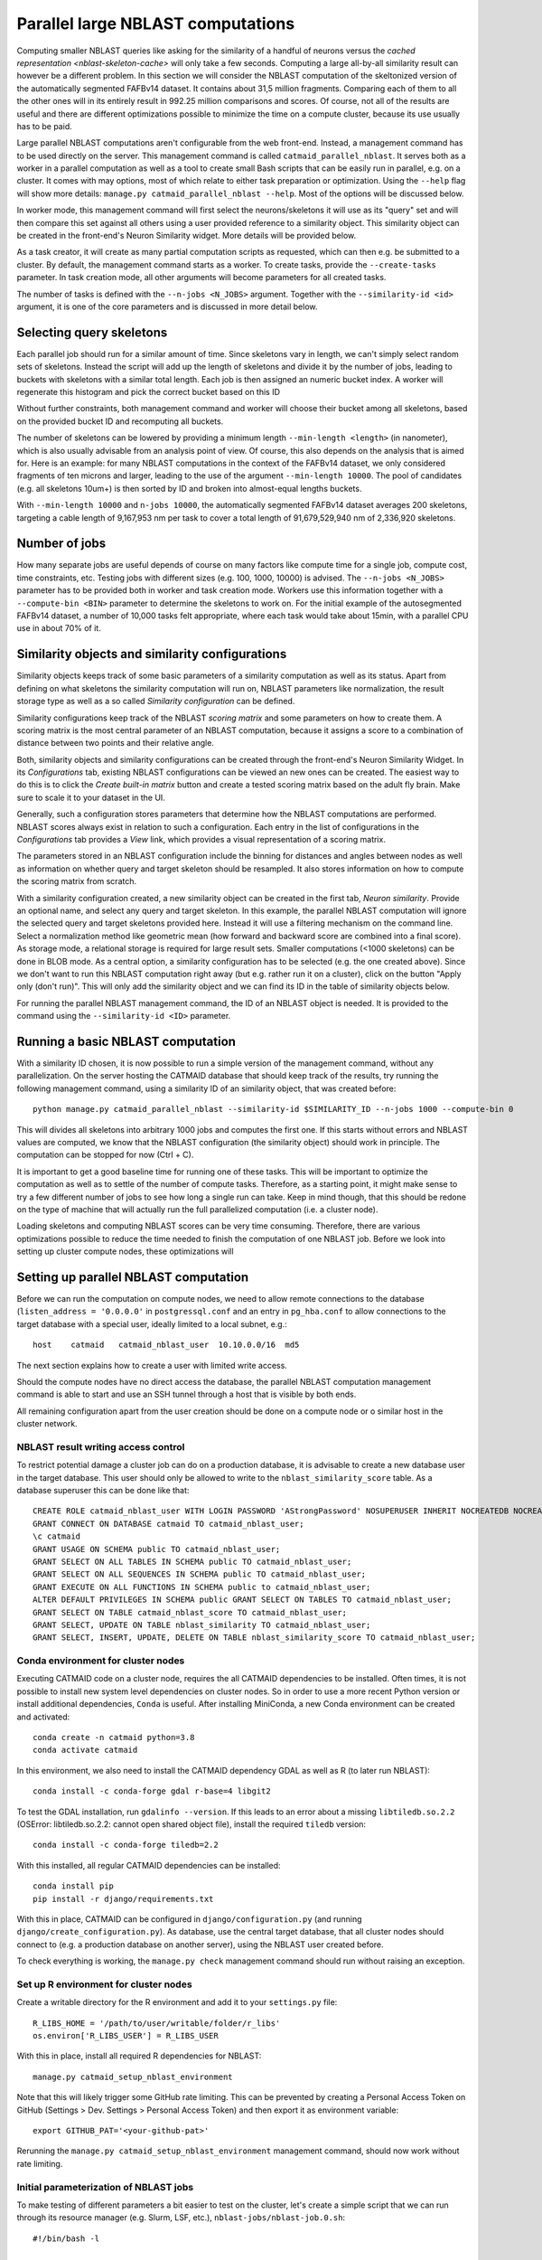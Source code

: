 .. _parallel-nblast:

Parallel large NBLAST computations
==================================

Computing smaller NBLAST queries like asking for the similarity of a handful of
neurons versus the `cached representation <nblast-skeleton-cache>` will only
take a few seconds. Computing a large all-by-all similarity result can however
be a different problem. In this section we will consider the NBLAST computation
of the skeltonized version of the automatically segmented FAFBv14 dataset. It
contains about 31,5 million fragments. Comparing each of them to all the other
ones will in its entirely result in 992.25 million comparisons and scores. Of
course, not all of the results are useful and there are different optimizations
possible to minimize the time on a compute cluster, because its use usually has
to be paid.

Large parallel NBLAST computations aren't configurable from the web front-end.
Instead, a management command has to be used directly on the server. This
management command is called ``catmaid_parallel_nblast``. It serves both as a
worker in a parallel computation as well as a tool to create small Bash scripts
that can be easily run in parallel, e.g. on a cluster. It comes with may options,
most of which relate to either task preparation or optimization. Using the
``--help`` flag will show more details: ``manage.py catmaid_parallel_nblast
--help``. Most of the options will be discussed below.

In worker mode, this management command will first select the neurons/skeletons
it will use as its "query" set and will then compare this set against all others
using a user provided reference to a similarity object. This similarity object
can be created in the front-end's Neuron Similarity widget. More details will be
provided below.

As a task creator, it will create as many partial computation scripts as
requested, which can then e.g. be submitted to a cluster. By default, the
management command starts as a worker. To create tasks, provide the
``--create-tasks`` parameter. In task creation mode, all other arguments will
become parameters for all created tasks.

The number of tasks is defined with the ``--n-jobs <N_JOBS>`` argument. Together
with the ``--similarity-id <id>`` argument, it is one of the core parameters and
is discussed in more detail below.

Selecting query skeletons
-------------------------

Each parallel job should run for a similar amount of time. Since skeletons vary
in length, we can't simply select random sets of skeletons. Instead the script
will add up the length of skeletons and divide it by the number of jobs, leading
to buckets with skeletons with a similar total length. Each job is then assigned
an numeric bucket index. A worker will regenerate this histogram and pick the
correct bucket based on this ID

Without further constraints, both management command and worker will choose
their bucket among all skeletons, based on the provided bucket ID and
recomputing all buckets.

The number of skeletons can be lowered by providing a minimum length
``--min-length <length>`` (in nanometer), which is also usually advisable from
an analysis point of view. Of course, this also depends on the analysis that is
aimed for. Here is an example: for many NBLAST computations in the context of
the FAFBv14 dataset, we only considered fragments of ten microns and larger,
leading to the use of the argument ``--min-length 10000``. The pool of
candidates (e.g. all skeletons 10um+) is then sorted by ID and broken into
almost-equal lengths buckets.

With ``--min-length 10000`` and ``n-jobs 10000``, the automatically segmented
FAFBv14 dataset averages 200 skeletons, targeting a cable length of 9,167,953 nm
per task to cover a total length of 91,679,529,940 nm of 2,336,920 skeletons.

Number of jobs
--------------

How many separate jobs are useful depends of course on many factors like compute
time for a single job, compute cost, time constraints, etc. Testing jobs with
different sizes (e.g. 100, 1000, 10000) is advised. The ``--n-jobs <N_JOBS>``
parameter has to be provided both in worker and task creation mode. Workers use
this information together with a ``--compute-bin <BIN>`` parameter to determine
the skeletons to work on. For the initial example of the autosegmented FAFBv14
dataset, a number of 10,000 tasks felt appropriate, where each task would take
about 15min, with a parallel CPU use in about 70% of it.

Similarity objects and similarity configurations
------------------------------------------------

Similarity objects keeps track of some basic parameters of a similarity
computation as well as its status. Apart from defining on what skeletons the
similarity computation will run on, NBLAST parameters like normalization, the
result storage type as well as a so called *Similarity configuration* can be
defined.

Similarity configurations keep track of the NBLAST *scoring matrix* and some
parameters on how to create them. A scoring matrix is the most central parameter
of an NBLAST computation, because it assigns a score to a combination of
distance between two points and their relative angle.

Both, similarity objects and similarity configurations can be created through
the front-end's Neuron Similarity Widget. In its *Configurations* tab, existing
NBLAST configurations can be viewed an new ones can be created. The easiest way
to do this is to click the *Create built-in matrix* button and create a tested
scoring matrix based on the adult fly brain. Make sure to scale it to your
dataset in the UI.

Generally, such a configuration stores parameters that determine how the NBLAST
computations are performed. NBLAST scores always exist in relation to such a
configuration. Each entry in the list of configurations in the *Configurations*
tab provides a *View* link, which provides a visual representation of a scoring
matrix.

The parameters stored in an NBLAST configuration include the binning for
distances and angles between nodes as well as information on whether query and
target skeleton should be resampled. It also stores information on how to
compute the scoring matrix from scratch.

With a similarity configuration created, a new similarity object can be created
in the first tab, *Neuron similarity*. Provide an optional name, and select any
query and target skeleton. In this example, the parallel NBLAST computation will
ignore the selected query and target skeletons provided here. Instead it will
use a filtering mechanism on the command line. Select a normalization method
like geometric mean (how forward and backward score are combined into a final
score). As storage mode, a relational storage is required for large result sets.
Smaller computations (<1000 skeletons) can be done in BLOB mode. As a central
option, a similarity configuration has to be selected (e.g. the one created
above). Since we don't want to run this NBLAST computation right away (but
e.g. rather run it on a cluster), click on the button "Apply only (don't run)".
This will only add the similarity object and we can find its ID in the table of
similarity objects below.

For running the parallel NBLAST management command, the ID of an NBLAST
object is needed. It is provided to the command using the
``--similarity-id <ID>`` parameter.

Running a basic NBLAST computation
----------------------------------

With a similarity ID chosen, it is now possible to run a simple version of the
management command, without any parallelization. On the server hosting the
CATMAID database that should keep track of the results, try running the
following management command, using a similarity ID of an similarity object,
that was created before::

  python manage.py catmaid_parallel_nblast --similarity-id $SIMILARITY_ID --n-jobs 1000 --compute-bin 0

This will divides all skeletons into arbitrary 1000 jobs and computes the
first one. If this starts without errors and NBLAST values are computed, we know
that the NBLAST configuration (the similarity object) should work in principle.
The computation can be stopped for now (Ctrl + C).

It is important to get a good baseline time for running one of these tasks. This
will be important to optimize the computation as well as to settle of the number
of compute tasks. Therefore, as a starting point, it might make sense to try a
few different number of jobs to see how long a single run can take. Keep in mind
though, that this should be redone on the type of machine that will actually run
the full parallelized computation (i.e. a cluster node).

Loading skeletons and computing NBLAST scores can be very time consuming.
Therefore, there are various optimizations possible to reduce the time needed to
finish the computation of one NBLAST job. Before we look into setting up cluster
compute nodes, these optimizations will

Setting up parallel NBLAST computation
--------------------------------------

Before we can run the computation on compute nodes, we need to allow remote
connections to the database (``listen_address = '0.0.0.0'`` in
``postgressql.conf`` and an entry in ``pg_hba.conf`` to allow connections to the
target database with a special user, ideally limited to a local subnet, e.g.::

  host    catmaid   catmaid_nblast_user  10.10.0.0/16  md5

The next section explains how to create a user with limited write access.

Should the compute nodes have no direct access the database, the parallel NBLAST
computation management command is able to start and use an SSH tunnel through a
host that is visible by both ends.

All remaining configuration apart from the user creation should be done on a
compute node or o similar host in the cluster network.

NBLAST result writing access control
~~~~~~~~~~~~~~~~~~~~~~~~~~~~~~~~~~~~

To restrict potential damage a cluster job can do on a production database, it
is advisable to create a new database user in the target database. This user
should only be allowed to write to the ``nblast_similarity_score`` table. As a
database superuser this can be done like that::

  CREATE ROLE catmaid_nblast_user WITH LOGIN PASSWORD 'AStrongPassword' NOSUPERUSER INHERIT NOCREATEDB NOCREATEROLE NOREPLICATION VALID UNTIL 'infinity';
  GRANT CONNECT ON DATABASE catmaid TO catmaid_nblast_user;
  \c catmaid
  GRANT USAGE ON SCHEMA public TO catmaid_nblast_user;
  GRANT SELECT ON ALL TABLES IN SCHEMA public TO catmaid_nblast_user;
  GRANT SELECT ON ALL SEQUENCES IN SCHEMA public TO catmaid_nblast_user;
  GRANT EXECUTE ON ALL FUNCTIONS IN SCHEMA public to catmaid_nblast_user;
  ALTER DEFAULT PRIVILEGES IN SCHEMA public GRANT SELECT ON TABLES TO catmaid_nblast_user;
  GRANT SELECT ON TABLE catmaid_nblast_score TO catmaid_nblast_user;
  GRANT SELECT, UPDATE ON TABLE nblast_similarity TO catmaid_nblast_user;
  GRANT SELECT, INSERT, UPDATE, DELETE ON TABLE nblast_similarity_score TO catmaid_nblast_user;

Conda environment for cluster nodes
~~~~~~~~~~~~~~~~~~~~~~~~~~~~~~~~~~~

Executing CATMAID code on a cluster node, requires the all CATMAID dependencies
to be installed. Often times, it is not possible to install new system level
dependencies on cluster nodes. So in order to use a more recent Python version
or install additional dependencies, ``Conda`` is useful. After installing
MiniConda, a new Conda environment can be created and activated::

  conda create -n catmaid python=3.8
  conda activate catmaid

In this environment, we also need to install the CATMAID dependency GDAL as well
as R (to later run NBLAST)::

  conda install -c conda-forge gdal r-base=4 libgit2

To test the GDAL installation, run ``gdalinfo --version``. If this leads to an
error about a missing ``libtiledb.so.2.2`` (OSError: libtiledb.so.2.2: cannot
open shared object file), install the required ``tiledb`` version::

  conda install -c conda-forge tiledb=2.2

With this installed, all regular CATMAID dependencies can be installed::

  conda install pip
  pip install -r django/requirements.txt

With this in place, CATMAID can be configured in ``django/configuration.py``
(and running ``django/create_configuration.py``). As database, use the central
target database, that all cluster nodes should connect to (e.g. a production
database on another server), using the NBLAST user created before.

To check everything is working, the ``manage.py check`` management command
should run without raising an exception.

Set up R environment for cluster nodes
~~~~~~~~~~~~~~~~~~~~~~~~~~~~~~~~~~~~~~

Create a writable directory for the R environment and add it to your
``settings.py`` file::

  R_LIBS_HOME = '/path/to/user/writable/folder/r_libs'
  os.environ['R_LIBS_USER'] = R_LIBS_USER

With this in place, install all required R dependencies for NBLAST::

  manage.py catmaid_setup_nblast_environment

Note that this will likely trigger some GitHub rate limiting. This can be
prevented by creating a Personal Access Token on GitHub (Settings > Dev.
Settings > Personal Access Token) and then export it as environment variable::

  export GITHUB_PAT='<your-github-pat>'

Rerunning the ``manage.py catmaid_setup_nblast_environment`` management command,
should now work without rate limiting.

Initial parameterization of NBLAST jobs
~~~~~~~~~~~~~~~~~~~~~~~~~~~~~~~~~~~~~~~

To make testing of different parameters a bit easier to test on the cluster,
let's create a simple script that we can run through its resource manager (e.g.
Slurm, LSF, etc.), ``nblast-jobs/nblast-job.0.sh``::

  #!/bin/bash -l

  conda activate catmaid

  function finish {
    echo "Exit"
    conda deactivate
  }
  trap finish EXIT

  date;hostname;pwd
  python manage.py catmaid_parallel_nblast --similarity-id <SIMILARITY_ID> --n-jobs 1000 --compute-bin 0
  date

This will activate the already prepared Conda environment, run the first of 1000
compute jobs.

Test run using Slurm
--------------------

To compute the NBLAST scores between about 25,000 skeletons in the FAFBv14
dataset, we configure a CATMAID environment that can be used from a node in a
larger compute cluster.

In in this particular environment, *Slurm* is used as a resource manager. Since
we will use one Bash script per task, we want to use its array task
capabilities. This allows us to queue sub-ranges for testing and makes it easy
to define a maximum number of parallel tasks. For each array job, Slurm will set
an environment variable called ``SLURM_ARRAY_TASK_ID``. To translate this into a
filename, we can use a simple script like this
(``nblast-jobs/array_nblast_job.sh``)::

  #!/bin/bash -l
  F_PATH_NAME="/path/to/cluster/catmaid/django/projects/nblast-jobs/nblast-job.%a.sh"

  if [[ ! -z ${SLURM_ARRAY_TASK_ID} ]]; then
    F_PATH_NAME=$(echo $F_PATH_NAME | sed -e "s|%a|${SLURM_ARRAY_TASK_ID}|g")
  fi

  echo "Hosthame: `hostname`"
  echo "Array task ID: ${SLURM_ARRAY_TASK_ID}"
  echo "File: ${F_PATH_NAME}"
  /bin/bash -l ${F_PATH_NAME}

To test different parameters, we start out with the script for the first job
that was created manually above (``nblast-jobs/nblast-job.0.sh``)::

Such a task can now be queued with Slurm as an array task like this::

  sbatch --job-name=parallel_nblast --array=0-0%1 -nodes=1 --ntasks=20 \
    --mem-per-cpu=2G --time=03:00:00 --output=%x_%a_%j.log --partition=short \
    /path/to/cluster/catmaid/django/projects/nblast-jobs/array_nblast_job.sh

This will only run an array with a single entry (index 0), with max. one job
being run at the same time (``0-0%1``). We also allow only a single compute node
with 20 cores and 2G of memory per core. CATMAID was also configured in
``settings.py`` to allow for 20 parallel compute processes::

  MAX_PARALLEL_ASYNC_WORKERS = 20

If this runs successfully, an output similar to the following will be shown::

  INFO 2022-03-30 06:34:57,724 Targeting a cable length of 40921530 nm per task to cover a total length of 40921529674.469574 nm of 24306 skeleton(s)
  INFO 2022-03-30 06:34:57,876 Computing NBLAST values for similarity 2301, bin 0 (1/998), containing 15 skeletons
  INFO 2022-03-30 06:34:57,941 Getting target object IDs
  INFO 2022-03-30 06:34:57,970 Fetched 24392 target object IDs of type skeleton with min length 0, min length if soma found 0, soma tags ('soma',), max length inf, and the bounding box None
  INFO 2022-03-30 06:35:01,410 Allowed number of separate processes: 20
  INFO 2022-03-30 06:35:01,478 Looking for object cache
  INFO 2022-03-30 06:35:01,478 Fetching 15 query skeletons (0 cache hits)
  INFO 2022-03-30 06:35:01,479 Example IDs to fetch: [21711389, 21711419, 21711446]
  INFO 2022-03-30 06:35:02,294 Creating combined neuronlist
  INFO 2022-03-30 06:35:02,498 Freeing memory
  INFO 2022-03-30 06:35:02,697 Loaded 15/15 neurons
  INFO 2022-03-30 06:35:02,736 Simplifying fetched query neurons, removing parts below branch level 10
  INFO 2022-03-30 06:35:03,237 Computing fetched query skeleton stats, resampling and using 5 neighbors for tangents
  INFO 2022-03-30 06:35:04,094 Fetching 24392 target skeletons (0 cache hits)
  INFO 2022-03-30 06:35:04,096 Example IDs to fetch: [21714976, 21729677, 21743642]
  INFO 2022-03-30 06:43:47,229 Creating combined neuronlist
  INFO 2022-03-30 06:44:00,209 Freeing memory
  INFO 2022-03-30 06:44:07,626 Loaded 24392/24392 neurons
  INFO 2022-03-30 06:44:07,911 Simplifying fetched target neurons, removing parts below branch level 10
  INFO 2022-03-30 06:48:13,530 Computing fetched target skeleton stats
  INFO 2022-03-30 06:50:18,181 Computing score (alpha: No, noramlized: Yes (geometric-mean), reverse: No, top N: -)
  INFO 2022-03-30 06:59:10,188 NBLAST computation done
  INFO 2022-03-30 06:59:10,508 NBLAST computation completed, used 15 query objects and 24345 target objects
  INFO 2022-03-30 06:59:10,525 Preparing to store positive NBLAST scores in result relation
  INFO 2022-03-30 06:59:10,531 Storing 906 non-zero and non-self scores (out of 365175)
  INFO 2022-03-30 06:59:10,591 Stored non-zero results

We see that our randomly choosing number of 1000 jobs leads to 15 query
skeletons being computed in the first batch. The part that benefits from
parallelization across multiple cores is the NBLAST computation ("Computing
score…"). In the log above this takes 8m52s. Compared to the total runtime of
24m12s, this is only 36%. It would generally be nice to use the cores we
requested per job to at least 60% (because usually the number of nodes has to be
paid). We can do this by either shortening the non-parallelizable parts or by
doing more parallel processing.

Assuming a linear scale, a reasonable first guess would be that comparing all 24345
query skeletons to all 24345 target skeletons would take ~240 hours (8m52s *
24345/15) with a single compute node and 20 cores. This is the NBLAST computation
only, though.

In order to save cluster time, Parts of the initialization can be precomputed.
The most time consuming part of the non-NBLAST work is loading query and target
skeletons. This can be optimized by providing a cache file. On top of that, the
selection of query skeletons can also be computed in advance for each job. The
next chapters look into optimizations in more detail.

Optimization: constrain query and target skeletons
--------------------------------------------------

Less skeletons also mean less work. And often times it is useful to exclude
objects that are very small, simply to reduce noise. The
``catmaid_parallel_nblast`` management command offers the ``--min-length``
option to this. It expects a value in nanometers.

Optimization: precompute query skeleton set
-------------------------------------------

While it might not help a lot with the smaller example of 25,000 skeletons, it
helps with larger computations.

Optimization: create cache file with NBLAST-ready skeletons
-----------------------------------------------------------

This allows the NBLAST cluster job to load the prepared skeletons from the cache
file rather than getting them from the database and preparing them on the fly.
This can be done using the ``catmaid_update_nblast_dps_cache``. If the cache
file is not present, this management command will warn you and stop. Please
create the folder or correct the ``MEDIA_ROOT`` setting in the ``settings.py``
file and rerun the cache creation command. For the smaller example above this
looks like this::

  $ python manage.py catmaid_update_nblast_dps_cache --project-id <project-id>

  INFO 2022-03-30 09:46:28,475 Creating cache for project FAFBv14 import test
  INFO 2022-03-30 09:46:28,477 Cache file: /users/tkazimiers/catmaid/django/files/cache/r-dps-cache-project-52-skeleton-simple-10.rda
  INFO 2022-03-30 10:57:20,002 Finding matching skeletons
  INFO 2022-03-30 10:57:20,037 Fetching 24392 skeletons
  INFO 2022-03-30 11:05:50,667 Creating combined neuronlist
  INFO 2022-03-30 11:06:03,756 Freeing memory
  INFO 2022-03-30 11:06:11,167 Loaded 24392/24392 neurons
  INFO 2022-03-30 11:06:11,437 Simplifying 24392 skeletons
  INFO 2022-03-30 11:10:12,978 Computing stats for 24390 skeletons
  INFO 2022-03-30 11:12:20,652 Writing 24303 objects to cache file: /users/tkazimiers/catmaid/django/files/cache/r-dps-cache-project-52-skeleton-simple-10.rda
  INFO 2022-03-30 11:13:02,127 Done

This can be run on any machine and doesn't benefit from a cluster a lot. In case
there are much more or bigger neurons to create a cache for, it might makse
sense to parallelize this cache generation as well, again either on a cluster or
on a single machine. In order to do this, use the mamagement command
``catmaid_parallel_nblast_cache`` to first create a set of task Shell scripts::

  $ python manage.py catmaid_parallel_nblast_cache --project-id <project-id> --n-jobs 50 --prefix 'nblast-cache-job' --venv /path/to/pip/env --working-dir /path/to/catmaid/django/projects --cache-dir nblast-tmp --create-tasks --target-dir nblast-cache-jobs

If on a computer with many cores, these scripts could then be executed with e.g.
GNU ``parallel``::

  $ parallel -j50 --bar --eta 'sh nblast-cache-jobs/nblast-cache-job-{}.sh' ::: {0..99}

The ``catmaid_parallel_nblast_cache`` command also offers options to be run on a
cluster. The resulting ``<prefix>.rda.<index>`` then need to be combined into a
single file::

  $ python manage.py catmaid_parallel_nblast_cache --project-id <project-id> --n-jobs 50 --prefix 'nblast-cache-job' --venv /path/to/pip/env --working-dir /path/to/catmaid/django/projects --cache-dir nblast-tmp --target-dir nblast-cache-jobs --combine-cache-files --combined-cache-path /path/to/catmaid/media-dir/cache/r-dps-cache-project-<project-id>-skeleton-simple-10.rda

This will create the cache file
``r-dps-cache-project-<project-id>-skeleton-simple-10.rda`` at the respective
``MEDIA_DIR`` path for cache files. The ``10`` in the name reflects the level of
simplication and ``10`` is the default.

If computed on a separate machine, make sure to copy the resulting cache file to
the cluster CATMAID instance, so that it can be picked up there. The file has to
be put in the cache location CATMAID expects. Even for only 25,000 skeletons,
this can reduce the required loading and computation time significantly::

  INFO 2022-03-30 11:30:58,923 Targeting a cable length of 40921530 nm per task to cover a total length of 40921529674.469574 nm of 24306 skeleton(s)
  INFO 2022-03-30 11:30:59,071 Computing NBLAST values for similarity 2301, bin 0 (1/998), containing 15 skeletons
  INFO 2022-03-30 11:30:59,121 Getting target object IDs
  INFO 2022-03-30 11:30:59,148 Fetched 24392 target object IDs of type skeleton with min length 0, min length if soma found 0, soma tags ('soma',), max length inf, and the bounding box None
  INFO 2022-03-30 11:31:06,528 Allowed number of separate processes: 20
  INFO 2022-03-30 11:31:06,612 Looking for object cache
  INFO 2022-03-30 11:31:20,065 Using skeleton cache file: /users/tkazimiers/catmaid/django/files/cache/r-dps-cache-project-52-skeleton-simple-10.rda
  INFO 2022-03-30 11:31:20,073 Fetching 0 query skeletons (15 cache hits)
  INFO 2022-03-30 11:31:20,289 Fetching 89 target skeletons (24303 cache hits)
  INFO 2022-03-30 11:31:20,289 Example IDs to fetch: [22204418, 22201869, 22201359]
  INFO 2022-03-30 11:31:22,830 Creating combined neuronlist
  INFO 2022-03-30 11:31:23,594 Freeing memory
  INFO 2022-03-30 11:31:23,778 Loaded 89/89 neurons
  INFO 2022-03-30 11:31:23,845 Simplifying fetched target neurons, removing parts below branch level 10
  INFO 2022-03-30 11:31:24,491 Computing fetched target skeleton stats
  INFO 2022-03-30 11:31:26,150 Computing score (alpha: No, noramlized: Yes (geometric-mean), reverse: No, top N: -)
  INFO 2022-03-30 11:32:59,301 NBLAST computation done
  INFO 2022-03-30 11:32:59,515 NBLAST computation completed, used 15 query objects and 24345 target objects
  INFO 2022-03-30 11:32:59,515 Preparing to store positive NBLAST scores in result relation
  INFO 2022-03-30 11:32:59,517 Storing 912 non-zero and non-self scores (out of 365175)
  INFO 2022-03-30 11:32:59,566 Stored non-zero results

The whole computation takes now only two minutes now.

Optimization: precompute possible target options for each task
--------------------------------------------------------------

Optimization: store scoring results in file
-------------------------------------------

Generating all job scripts
--------------------------

Running cluster tasks
---------------------

Once running a single job finishes in an acceptable time frame, the complete set
of jobs can be queued. How this is done exactly, depends on the resource manager
in use. For Slurm, this could look like this for a 100-job task::

  sbatch --job-name=parallel_nblast --array=0-99%20 --mail-type=END,FAIL --mail-user=me@example.com --ntasks=1 --cpus-per-task=20 --mem-per-cpu=2G --time=03:00:00 --output=%x_%a_%j.log --partition=short nblast-jobs/array_nblast_job.sh

This will run

